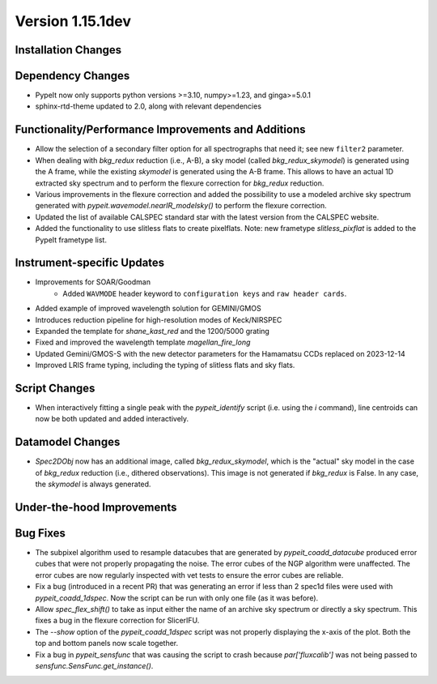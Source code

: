 
Version 1.15.1dev
=================

Installation Changes
--------------------

Dependency Changes
------------------

- PypeIt now only supports python versions >=3.10, numpy>=1.23, and ginga>=5.0.1
- sphinx-rtd-theme updated to 2.0, along with relevant dependencies

Functionality/Performance Improvements and Additions
----------------------------------------------------
- Allow the selection of a secondary filter option  for all spectrographs
  that need it; see new ``filter2`` parameter.

- When dealing with `bkg_redux` reduction (i.e., A-B), a sky model (called `bkg_redux_skymodel`)
  is generated using the A frame, while the existing `skymodel` is generated using the A-B frame.
  This allows to have an actual 1D extracted sky spectrum and to perform the flexure correction for
  `bkg_redux` reduction.
  
- Various improvements in the flexure correction and added the possibility to use a modeled archive
  sky spectrum generated with `pypeit.wavemodel.nearIR_modelsky()` to perform the flexure correction.

- Updated the list of available CALSPEC standard star with the latest version from the CALSPEC website.

- Added the functionality to use slitless flats to create pixelflats. Note: new frametype
  `slitless_pixflat` is added to the PypeIt frametype list.

Instrument-specific Updates
---------------------------
- Improvements for SOAR/Goodman
    - Added ``WAVMODE`` header keyword to ``configuration keys`` and
      ``raw header cards``.

- Added example of improved wavelength solution for GEMINI/GMOS
- Introduces reduction pipeline for high-resolution modes of Keck/NIRSPEC
- Expanded the template for `shane_kast_red` and the 1200/5000 grating
- Fixed and improved the wavelength template `magellan_fire_long`
- Updated Gemini/GMOS-S with the new detector parameters for the Hamamatsu CCDs replaced on 2023-12-14
- Improved LRIS frame typing, including the typing of slitless flats and sky flats.

Script Changes
--------------
- When interactively fitting a single peak with the `pypeit_identify` script
  (i.e. using the `i` command), line centroids can now be both updated and added interactively.

Datamodel Changes
-----------------
- `Spec2DObj` now has an additional image, called `bkg_redux_skymodel`, which is the "actual" sky model
  in the case of `bkg_redux` reduction (i.e., dithered observations). This image is not generated if
  `bkg_redux` is False. In any case, the `skymodel` is always generated.

Under-the-hood Improvements
---------------------------

Bug Fixes
---------

- The subpixel algorithm used to resample datacubes that are generated by `pypeit_coadd_datacube`
  produced error cubes that were not properly propagating the noise. The error cubes of the NGP
  algorithm were unaffected. The error cubes are now regularly inspected with vet tests to ensure
  the error cubes are reliable.
- Fix a bug (introduced in a recent PR) that was generating an error if less than 2 spec1d
  files were used with `pypeit_coadd_1dspec`. Now the script can be run with only one
  file (as it was before).
- Allow `spec_flex_shift()` to take as input either the name of an archive sky spectrum or
  directly a sky spectrum. This fixes a bug in the flexure correction for SlicerIFU.
- The `--show` option of the `pypeit_coadd_1dspec` script was not properly displaying the
  x-axis of the plot. Both the top and bottom panels now scale together.
- Fix a bug in `pypeit_sensfunc` that was causing the script to crash because `par['fluxcalib']`
  was not being passed to `sensfunc.SensFunc.get_instance()`.
